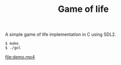 #+TITLE: Game of life

A simple game of life implementation in C using SDL2.

#+BEGIN_SRC shell
  $ make
  $ ./gol
#+END_SRC

[[file:demo.mp4]]
